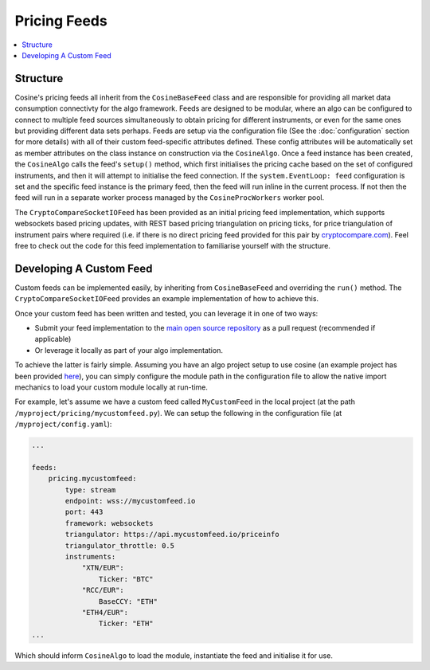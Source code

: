 Pricing Feeds
=============

.. contents:: :local:

Structure
---------

Cosine's pricing feeds all inherit from the ``CosineBaseFeed`` class and are responsible for providing all market data
consumption connectivty for the algo framework. Feeds are designed to be modular, where an algo can be configured to
connect to multiple feed sources simultaneously to obtain pricing for different instruments, or even for the same ones
but providing different data sets perhaps. Feeds are setup via the configuration file (See the :doc:`configuration` section
for more details) with all of their custom feed-specific attributes defined. These config attributes will be automatically set as
member attributes on the class instance on construction via the ``CosineAlgo``. Once a feed instance has been created, the
``CosineAlgo`` calls the feed's ``setup()`` method, which first initialises the pricing cache based on the set of configured
instruments, and then it will attempt to initialise the feed connection. If the ``system.EventLoop: feed`` configuration
is set and the specific feed instance is the primary feed, then the feed will run inline in the current process.
If not then the feed will run in a separate worker process managed by the ``CosineProcWorkers`` worker pool.

The ``CryptoCompareSocketIOFeed`` has been provided as an initial pricing feed implementation, which supports websockets based
pricing updates, with REST based pricing triangulation on pricing ticks, for price triangulation of instrument pairs where required
(i.e. if there is no direct pricing feed provided for this pair by `cryptocompare.com <https://www.cryptocompare.com>`_).
Feel free to check out the code for this feed implementation to familiarise yourself with the structure.

Developing A Custom Feed
------------------------

Custom feeds can be implemented easily, by inheriting from ``CosineBaseFeed`` and overriding the ``run()`` method.
The ``CryptoCompareSocketIOFeed`` provides an example implementation of how to achieve this.

Once your custom feed has been written and tested, you can leverage it in one of two ways:

* Submit your feed implementation to the `main open source repository <https://github.com/oladotunr/cosine>`_ as a pull request (recommended if applicable)
* Or leverage it locally as part of your algo implementation.

To achieve the latter is fairly simple. Assuming you have an algo project setup to use cosine (an example project has been provided
`here <https://github.com/oladotunr/cosine-algo>`_), you can simply configure the module path in the configuration file to
allow the native import mechanics to load your custom module locally at run-time.

For example, let's assume we have a custom feed called ``MyCustomFeed`` in the local project (at the path ``/myproject/pricing/mycustomfeed.py``).
We can setup the following in the configuration file (at ``/myproject/config.yaml``):

.. code-block:: yaml

   ...

   feeds:
       pricing.mycustomfeed:
           type: stream
           endpoint: wss://mycustomfeed.io
           port: 443
           framework: websockets
           triangulator: https://api.mycustomfeed.io/priceinfo
           triangulator_throttle: 0.5
           instruments:
               "XTN/EUR":
                   Ticker: "BTC"
               "RCC/EUR":
                   BaseCCY: "ETH"
               "ETH4/EUR":
                   Ticker: "ETH"
   ...

Which should inform ``CosineAlgo`` to load the module, instantiate the feed and initialise it for use.

